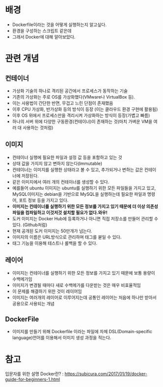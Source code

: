* 배경
- Dockerfile이라는 것을 어떻게 실행하는지 알고싶다.
- 환경을 구성하는 스크립트 같은데
- 그래서 Docker에 대해 알아보았다.

* 관련 개념
** 컨테이너 
- 가상화 기술의 하나로 격리된 공간에서 프로세스가 동작하는 기술
- 기존의 가상화는 주로 OS를 가상화했다(VMware나 VirtualBox 등).
- 이는 사용법이 간단한 반면, 무겁고 느린 단점이 존재했음
- 이후 CPU 가상화, 반가상화 등의 방식이 등장 (이는 클라우드 환경 구현에 활용됨)
- 이후 OS 위에서 프로세스만을 격리시켜 가상화하는 방식이 등장(가볍고 빠름)
- 하나의 서버 위에 다양한 구동환경(컨테이너)이 존재하는 것(마치 가벼운 VM을 여러 대 사용하는 것처럼)

** 이미지 
- 컨테이너 실행에 필요한 파일과 설정 값 등을 포함하고 있는 것
- 상태 값을 가지지 않고 변하지 않는다(Immutable)
- 컨테이너는 이미지를 실행한 상태라고 볼 수 있고, 추가되거나 변하는 값은 컨테이너에 저장된다. 
- 같은 이미지에서 여러 개의 컨테이너를 생성할 수 있다. 
- 예를들어 ubuntu 이미지는 ubuntu를 실행하기 위한 모든 파일들을 가지고 있고, MySQL이미지는 debian을 기반으로 MySQL을 실행하는데 필요한 파일과 명령어, 포트 정보 등을 가지고 있다. 
- *이미지는 컨테이너를 실행하기 위한 모든 정보를 가지고 있기 때문에 더 이상 의존성 파일을 컴파일하고 이것저것 설치할 필요가 없다.와우!*
- 도커 이미지는 Docker Hub에 등록하거나 아니면 직접 저장소를 만들어 관리할 수 있다. (Github처럼)
- 현재 공개된 도커 이미지는 50만개가 넘는다. 
- 이미지의 이름은 URL방식으로 관리하며 태그를 붇일 수 있다. 
- 태그 기능을 이용해 테스트나 롤백을 할 수 있다. 


** 레이어
- 이미지는 컨테이너를 실행하기 위한 모든 정보를 가지고 있기 때문에 보통 용량이 수백메가임
- 이미지가 변경될 때마다 새로 수백메가를 다운받는 것은 매우 비효율적임
- 이 문제를 해결하기 위한 것이 레이어임
- 이미지는 여러개의 레이어로 이루어지는데 공통인 레이어는 처음에 하나만 받아서 공용으로 사용되는 개념

** DockerFile
- 이미지를 만들기 위해 Dockerfile 이라는 파일에 자체 DSL(Domain-specific language)언어를 이용해서 이미지 생성 과정을 적는다. 



* 참고 
입문자를 위한 설명 Docker란? : https://subicura.com/2017/01/19/docker-guide-for-beginners-1.html

